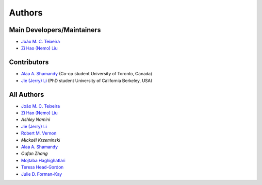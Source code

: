 Authors
=======

Main Developers/Maintainers
---------------------------

* `João M. C. Teixeira`_
* `Zi Hao (Nemo) Liu`_

Contributors
------------

* `Alaa A. Shamandy`_  (Co-op student University of Toronto, Canada)
* `Jie (Jerry) Li`_ (PhD student University of California Berkeley, USA)

All Authors
-----------
* `João M. C. Teixeira`_
* `Zi Hao (Nemo) Liu`_
* `Ashley Namini`
* `Jie (Jerry) Li`_
* `Robert M. Vernon`_
* `Mickaël Krzeminski`
* `Alaa A. Shamandy`_
* `Oufan Zhang`
* `Mojtaba Haghighatlari`_
* `Teresa Head-Gordon`_
* `Julie D. Forman-Kay`_

.. _Alaa A. Shamandy: https://github.com/AlaaShamandy
.. _Jie (Jerry) Li: https://github.com/JerryJohnsonLee
.. _João M. C. Teixeira: https://joaomcteixeira.github.io/
.. _Julie D. Forman-Kay: https://github.com/julie-forman-kay-lab
.. _Robert M. Vernon: https://www.linkedin.com/in/robert-vernon-a6b49667/
.. _Teresa Head-Gordon: https://github.com/THGLab
.. _Zi Hao (Nemo) Liu: https://github.com/menoliu
.. _Mojtaba Haghighatlari: https://www.linkedin.com/in/mojtabah/
